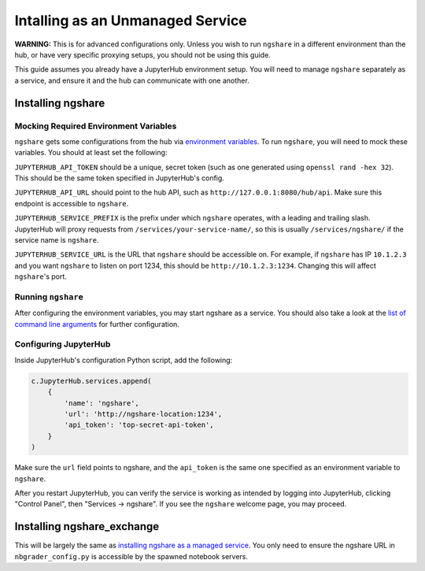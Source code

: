 Intalling as an Unmanaged Service
=================================

**WARNING:** This is for advanced configurations only. Unless you wish to run ``ngshare`` in a different environment than the hub, or have very specific proxying setups, you should not be using this guide.

This guide assumes you already have a JupyterHub environment setup. You will need to manage ``ngshare`` separately as a service, and ensure it and the hub can communicate with one another.

Installing ngshare
------------------

Mocking Required Environment Variables
^^^^^^^^^^^^^^^^^^^^^^^^^^^^^^^^^^^^^^
``ngshare`` gets some configurations from the hub via `environment variables <https://jupyterhub.readthedocs.io/en/stable/reference/services.html#launching-a-hub-managed-service>`_. To run ``ngshare``, you will need to mock these variables. You should at least set the following:

``JUPYTERHUB_API_TOKEN`` should be a unique, secret token (such as one generated using ``openssl rand -hex 32``). This should be the same token specified in JupyterHub's config.

``JUPYTERHUB_API_URL`` should point to the hub API, such as ``http://127.0.0.1:8080/hub/api``. Make sure this endpoint is accessible to ``ngshare``.

``JUPYTERHUB_SERVICE_PREFIX`` is the prefix under which ``ngshare`` operates, with a leading and trailing slash. JupyterHub will proxy requests from ``/services/your-service-name/``, so this is usually ``/services/ngshare/`` if the service name is ``ngshare``.

``JUPYTERHUB_SERVICE_URL`` is the URL that ``ngshare`` should be accessible on. For example, if ``ngshare`` has IP ``10.1.2.3`` and you want ``ngshare`` to listen on port 1234, this should be ``http://10.1.2.3:1234``. Changing this will affect ``ngshare``'s port.

Running ``ngshare``
^^^^^^^^^^^^^^^^^^^
After configuring the environment variables, you may start ngshare as a service. You should also take a look at the `list of command line arguments <cmdline.html>`_ for further configuration.

Configuring JupyterHub
^^^^^^^^^^^^^^^^^^^^^^
Inside JupyterHub's configuration Python script, add the following:

.. code:: python

    c.JupyterHub.services.append(
        {
            'name': 'ngshare',
            'url': 'http://ngshare-location:1234',
            'api_token': 'top-secret-api-token',
        }
    )

Make sure the ``url`` field points to ngshare, and the ``api_token`` is the same one specified as an environment variable to ``ngshare``.

After you restart JupyterHub, you can verify the service is working as intended by logging into JupyterHub, clicking "Control Panel", then "Services -> ngshare". If you see the ``ngshare`` welcome page, you may proceed.

Installing ngshare_exchange
---------------------------

This will be largely the same as `installing ngshare as a managed service <install_jupyterhub.html>`_. You only need to ensure the ngshare URL in ``nbgrader_config.py`` is accessible by the spawned notebook servers.

